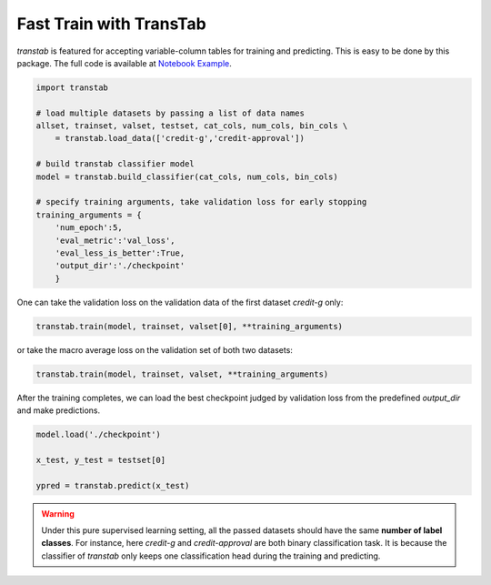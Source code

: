 Fast Train with TransTab
=========================

*transtab* is featured for accepting variable-column tables for training and predicting. This is easy to be done
by this package.
The full code is available at `Notebook Example <https://github.com/ryanwangzf/transtab/blob/master/examples/fast_train.ipynb>`_.


.. code-block:: python

    import transtab

    # load multiple datasets by passing a list of data names
    allset, trainset, valset, testset, cat_cols, num_cols, bin_cols \
        = transtab.load_data(['credit-g','credit-approval'])

    # build transtab classifier model
    model = transtab.build_classifier(cat_cols, num_cols, bin_cols)

    # specify training arguments, take validation loss for early stopping
    training_arguments = {
        'num_epoch':5, 
        'eval_metric':'val_loss',
        'eval_less_is_better':True,
        'output_dir':'./checkpoint'
        }


One can take the validation loss on the validation data of the first dataset *credit-g* only:

.. code-block:: python

    transtab.train(model, trainset, valset[0], **training_arguments)

or take the macro average loss on the validation set of both two datasets:

.. code-block:: python

    transtab.train(model, trainset, valset, **training_arguments)

After the training completes, we can load the best checkpoint judged by validation loss from the predefined *output_dir*
and make predictions.

.. code-block:: python

    model.load('./checkpoint')

    x_test, y_test = testset[0]

    ypred = transtab.predict(x_test)


.. warning::

    Under this pure supervised learning setting, all the passed datasets should have the 
    same **number of label classes**. For instance, here *credit-g* and *credit-approval* are both
    binary classification task. It is because the classifier of `transtab` only keeps one classification head 
    during the training and predicting.





